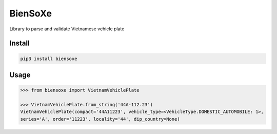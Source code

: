 ========
BienSoXe
========

Library to parse and validate Vietnamese vehicle plate

Install
-------

.. code-block:: sh

    pip3 install biensoxe


Usage
-----

.. code-block:: python

    >>> from biensoxe import VietnamVehiclePlate

    >>> VietnamVehiclePlate.from_string('44A-112.23')
    VietnamVehiclePlate(compact='44A11223', vehicle_type=<VehicleType.DOMESTIC_AUTOMOBILE: 1>,
    series='A', order='11223', locality='44', dip_country=None)
